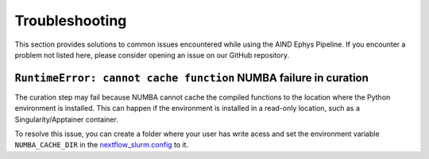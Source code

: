 .. _troubleshooting:

Troubleshooting
===============

This section provides solutions to common issues encountered while using the AIND Ephys Pipeline. 
If you encounter a problem not listed here, please consider opening an issue on our GitHub repository.


``RuntimeError: cannot cache function`` NUMBA failure in curation
-----------------------------------------------------------------

The curation step may fail because NUMBA cannot cache the compiled functions to the location where the 
Python environment is installed. This can happen if the environment is installed in a read-only location, such as a 
Singularity/Apptainer container.

To resolve this issue, you can create a folder where your user has write acess and set the environment variable 
``NUMBA_CACHE_DIR`` in the `nextflow_slurm.config <https://github.com/AllenNeuralDynamics/aind-ephys-pipeline/blob/main/pipeline/nextflow_slurm.config#L117>`_ to it.
